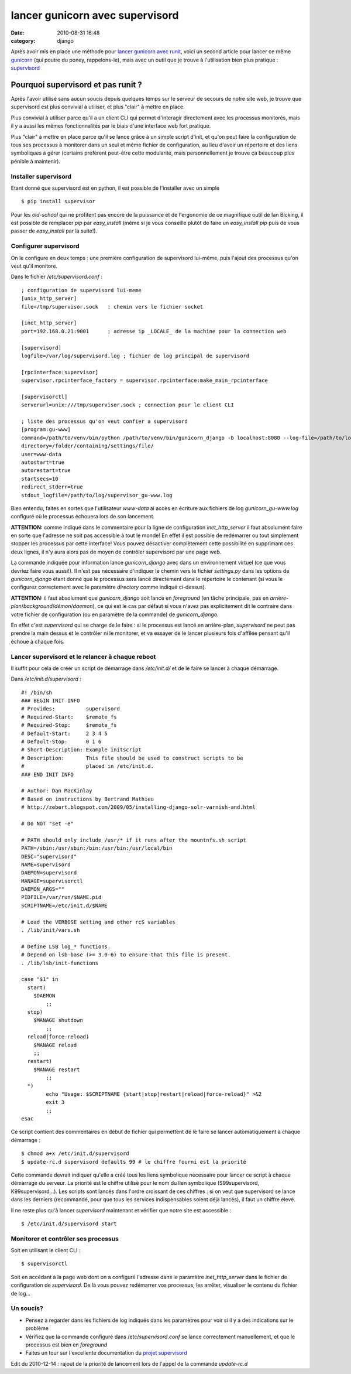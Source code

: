 lancer gunicorn avec supervisord
################################
:date: 2010-08-31 16:48
:category: django

Après avoir mis en place une méthode pour `lancer gunicorn avec runit`_,
voici un second article pour lancer ce même `gunicorn`_ (qui poutre du
poney, rappelons-le), mais avec un outil que je trouve à l'utilisation
bien plus pratique : `supervisord`_

Pourquoi supervisord et pas runit ?
~~~~~~~~~~~~~~~~~~~~~~~~~~~~~~~~~~~

Après l'avoir utilisé sans aucun soucis depuis quelques temps sur le
serveur de secours de notre site web, je trouve que supervisord est plus
convivial à utiliser, et plus "clair" à mettre en place.

Plus convivial à utiliser parce qu'il a un client CLI qui permet
d'interagir directement avec les processus monitorés, mais il y a aussi
les mêmes fonctionnalités par le biais d'une interface web fort
pratique.

Plus "clair" à mettre en place parce qu'il se lance grâce à un simple
script d'init, et qu'on peut faire la configuration de tous ses
processus à monitorer dans un seul et même fichier de configuration, au
lieu d'avoir un répertoire et des liens symboliques à gérer (certains
préfèrent peut-être cette modularité, mais personnellement je trouve ça
beaucoup plus pénible à maintenir).

Installer supervisord
^^^^^^^^^^^^^^^^^^^^^

Etant donné que supervisord est en python, il est possible de
l'installer avec un simple

::

    $ pip install supervisor

Pour les *old-school* qui ne profitent pas encore de la puissance et de
l'ergonomie de ce magnifique outil de Ian Bicking, il est possible de
remplacer *pip* par *easy\_install* (même si je vous conseille plutôt de
faire un *easy\_install pip* puis de vous passer de *easy\_install* par
la suite!).

Configurer supervisord
^^^^^^^^^^^^^^^^^^^^^^

On le configure en deux temps : une première configuration de
supervisord lui-même, puis l'ajout des processus qu'on veut qu'il
monitore.

Dans le fichier */etc/supervisord.conf* :

::

    ; configuration de supervisord lui-meme
    [unix_http_server]
    file=/tmp/supervisor.sock   ; chemin vers le fichier socket

    [inet_http_server]
    port=192.168.0.21:9001      ; adresse ip _LOCALE_ de la machine pour la connection web

    [supervisord]
    logfile=/var/log/supervisord.log ; fichier de log principal de supervisord

    [rpcinterface:supervisor]
    supervisor.rpcinterface_factory = supervisor.rpcinterface:make_main_rpcinterface

    [supervisorctl]
    serverurl=unix:///tmp/supervisor.sock ; connection pour le client CLI

    ; liste des processus qu'on veut confier a supervisord
    [program:gu-www]
    command=/path/to/venv/bin/python /path/to/venv/bin/gunicorn_django -b localhost:8080 --log-file=/path/to/log/gunicorn_gu-www.log --workers=3
    directory=/folder/containing/settings/file/
    user=www-data
    autostart=true
    autorestart=true
    startsecs=10
    redirect_stderr=true
    stdout_logfile=/path/to/log/supervisor_gu-www.log

Bien entendu, faites en sortes que l'utilisateur *www-data* ai accès en
écriture aux fichiers de log *gunicorn\_gu-www.log* configuré où le
processus échouera lors de son lancement.

**ATTENTION:** comme indiqué dans le commentaire pour la ligne de
configuration *inet\_http\_server* il faut absolument faire en sorte que
l'adresse ne soit pas accessible à tout le monde! En effet il est
possible de redémarrer ou tout simplement stopper les processus par
cette interface! Vous pouvez désactiver complètement cette possibilité
en supprimant ces deux lignes, il n'y aura alors pas de moyen de
contrôler supervisord par une page web.

La commande indiquée pour information lance *gunicorn\_django* avec
dans un environnement virtuel (ce que vous devriez faire vous aussi!).
Il n'est pas nécessaire d'indiquer le chemin vers le fichier
*settings.py* dans les options de *gunicorn\_django* étant donné que le
processus sera lancé directement dans le répertoire le contenant (si
vous le configurez correctement avec le paramètre *directory* comme
indiqué ci-dessus).

**ATTENTION:** il faut absolument que *gunicorn\_django* soit lancé en
*foreground* (en tâche principale, pas en
*arrière-plan*/*background*/*démon*/*daemon*), ce qui est le cas par défaut
si vous n'avez pas explicitement dit le contraire dans votre fichier de
configuration (ou en paramètre de la commande) de *gunicorn\_django*.

En effet c'est *supervisord* qui se charge de le faire : si le
processus est lancé en arrière-plan, *supervisord* ne peut pas prendre
la main dessus et le contrôler ni le monitorer, et va essayer de le
lancer plusieurs fois d'affilée pensant qu'il échoue à chaque fois.

Lancer supervisord et le relancer à chaque reboot
^^^^^^^^^^^^^^^^^^^^^^^^^^^^^^^^^^^^^^^^^^^^^^^^^

Il suffit pour cela de créer un script de démarrage dans */etc/init.d/*
et de le faire se lancer à chaque démarrage.

Dans */etc/init.d/supervisord* :

::

    #! /bin/sh
    ### BEGIN INIT INFO
    # Provides:          supervisord
    # Required-Start:    $remote_fs
    # Required-Stop:     $remote_fs
    # Default-Start:     2 3 4 5
    # Default-Stop:      0 1 6
    # Short-Description: Example initscript
    # Description:       This file should be used to construct scripts to be
    #                    placed in /etc/init.d.
    ### END INIT INFO

    # Author: Dan MacKinlay
    # Based on instructions by Bertrand Mathieu
    # http://zebert.blogspot.com/2009/05/installing-django-solr-varnish-and.html

    # Do NOT "set -e"

    # PATH should only include /usr/* if it runs after the mountnfs.sh script
    PATH=/sbin:/usr/sbin:/bin:/usr/bin:/usr/local/bin
    DESC="supervisord"
    NAME=supervisord
    DAEMON=supervisord
    MANAGE=supervisorctl
    DAEMON_ARGS=""
    PIDFILE=/var/run/$NAME.pid
    SCRIPTNAME=/etc/init.d/$NAME

    # Load the VERBOSE setting and other rcS variables
    . /lib/init/vars.sh

    # Define LSB log_* functions.
    # Depend on lsb-base (>= 3.0-6) to ensure that this file is present.
    . /lib/lsb/init-functions

    case "$1" in
      start)
        $DAEMON
            ;;
      stop)
        $MANAGE shutdown
            ;;
      reload|force-reload)
        $MANAGE reload
        ;;
      restart)
        $MANAGE restart
            ;;
      *)
            echo "Usage: $SCRIPTNAME {start|stop|restart|reload|force-reload}" >&2
            exit 3
            ;;
    esac

Ce script contient des commentaires en début de fichier qui permettent
de le faire se lancer automatiquement à chaque démarrage :

::

    $ chmod a+x /etc/init.d/supervisord
    $ update-rc.d supervisord defaults 99 # le chiffre fourni est la priorité

Cette commande devrait indiquer qu'elle a créé tous les liens
symbolique nécessaire pour lancer ce script à chaque démarrage du
serveur. La priorité est le chiffre utilisé pour le nom du lien
symbolique (S99supervisord, K99supervisord...). Les scripts sont lancés
dans l'ordre croissant de ces chiffres : si on veut que supervisord se
lance dans les derniers (recommandé, pour que tous les services
indispensables soient déjà lancés), il faut un chiffre élevé.

Il ne reste plus qu'à lancer *supervisord* maintenant et vérifier que
notre site est accessible :

::

    $ /etc/init.d/supervisord start

Monitorer et contrôler ses processus
^^^^^^^^^^^^^^^^^^^^^^^^^^^^^^^^^^^^

Soit en utilisant le client CLI :

::

    $ supervisorctl

Soit en accédant à la page web dont on a configuré l'adresse dans le
paramètre *inet\_http\_server* dans le fichier de configuration de
*supervisord*. De là vous pouvez redémarrer vos processus, les arrêter,
visualiser le contenu du fichier de log...

Un soucis?
^^^^^^^^^^

-  Pensez à regarder dans les fichiers de log indiqués dans les
   paramètres pour voir si il y a des indications sur le problème
-  Vérifiez que la commande configuré dans /etc/*supervisord.conf* se
   lance correctement manuellement, et que le processus est bien en
   *foreground*
-  Faites un tour sur l'excellente documentation du `projet supervisord`_

Edit du 2010-12-14 : rajout de la priorité de lancement lors de l'appel
de la commande *update-rc.d*


.. _lancer gunicorn avec runit: ./lancer-gunicorn-avec-runit.html
.. _gunicorn: http://gunicorn.org/
.. _supervisord: http://supervisord.org/index.html
.. _projet supervisord: http://supervisord.org/
